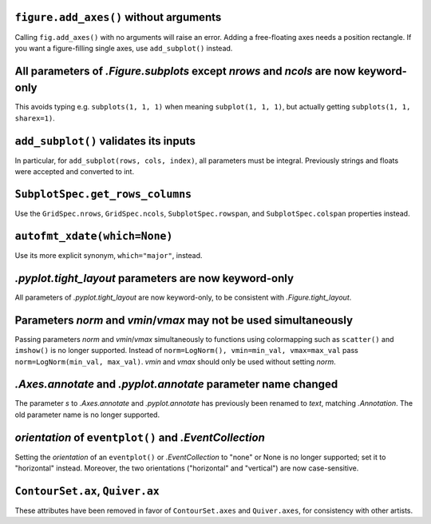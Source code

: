 ``figure.add_axes()`` without arguments
~~~~~~~~~~~~~~~~~~~~~~~~~~~~~~~~~~~~~~~
Calling ``fig.add_axes()`` with no arguments will raise an error. Adding a
free-floating axes needs a position rectangle. If you want a figure-filling
single axes, use ``add_subplot()`` instead.

All parameters of `.Figure.subplots` except *nrows* and *ncols* are now keyword-only
~~~~~~~~~~~~~~~~~~~~~~~~~~~~~~~~~~~~~~~~~~~~~~~~~~~~~~~~~~~~~~~~~~~~~~~~~~~~~~~~~~~~
This avoids typing e.g. ``subplots(1, 1, 1)`` when meaning ``subplot(1, 1, 1)``,
but actually getting ``subplots(1, 1, sharex=1)``.

``add_subplot()`` validates its inputs
~~~~~~~~~~~~~~~~~~~~~~~~~~~~~~~~~~~~~~
In particular, for ``add_subplot(rows, cols, index)``, all parameters must
be integral. Previously strings and floats were accepted and converted to
int.

``SubplotSpec.get_rows_columns``
~~~~~~~~~~~~~~~~~~~~~~~~~~~~~~~~
Use the ``GridSpec.nrows``, ``GridSpec.ncols``, ``SubplotSpec.rowspan``, and
``SubplotSpec.colspan`` properties instead.

``autofmt_xdate(which=None)``
~~~~~~~~~~~~~~~~~~~~~~~~~~~~~
Use its more explicit synonym, ``which="major"``, instead.

`.pyplot.tight_layout` parameters are now keyword-only
~~~~~~~~~~~~~~~~~~~~~~~~~~~~~~~~~~~~~~~~~~~~~~~~~~~~~~
All parameters of `.pyplot.tight_layout` are now keyword-only, to be consistent
with `.Figure.tight_layout`.

Parameters *norm* and *vmin*/*vmax* may not be used simultaneously
~~~~~~~~~~~~~~~~~~~~~~~~~~~~~~~~~~~~~~~~~~~~~~~~~~~~~~~~~~~~~~~~~~
Passing parameters *norm* and *vmin*/*vmax* simultaneously to functions using
colormapping such as ``scatter()`` and ``imshow()`` is no longer supported.
Instead of ``norm=LogNorm(), vmin=min_val, vmax=max_val`` pass
``norm=LogNorm(min_val, max_val)``. *vmin* and *vmax* should only be used
without setting *norm*.

`.Axes.annotate` and `.pyplot.annotate` parameter name changed
~~~~~~~~~~~~~~~~~~~~~~~~~~~~~~~~~~~~~~~~~~~~~~~~~~~~~~~~~~~~~~
The parameter *s* to `.Axes.annotate` and  `.pyplot.annotate` has previously
been renamed to *text*, matching `.Annotation`. The old parameter name is no
longer supported.

*orientation* of ``eventplot()`` and `.EventCollection`
~~~~~~~~~~~~~~~~~~~~~~~~~~~~~~~~~~~~~~~~~~~~~~~~~~~~~~~
Setting the *orientation* of an ``eventplot()`` or `.EventCollection` to "none"
or None is no longer supported; set it to "horizontal" instead.  Moreover, the two
orientations ("horizontal" and "vertical") are now case-sensitive.

``ContourSet.ax``, ``Quiver.ax``
~~~~~~~~~~~~~~~~~~~~~~~~~~~~~~~~
These attributes have been removed in favor of ``ContourSet.axes`` and
``Quiver.axes``, for consistency with other artists.
